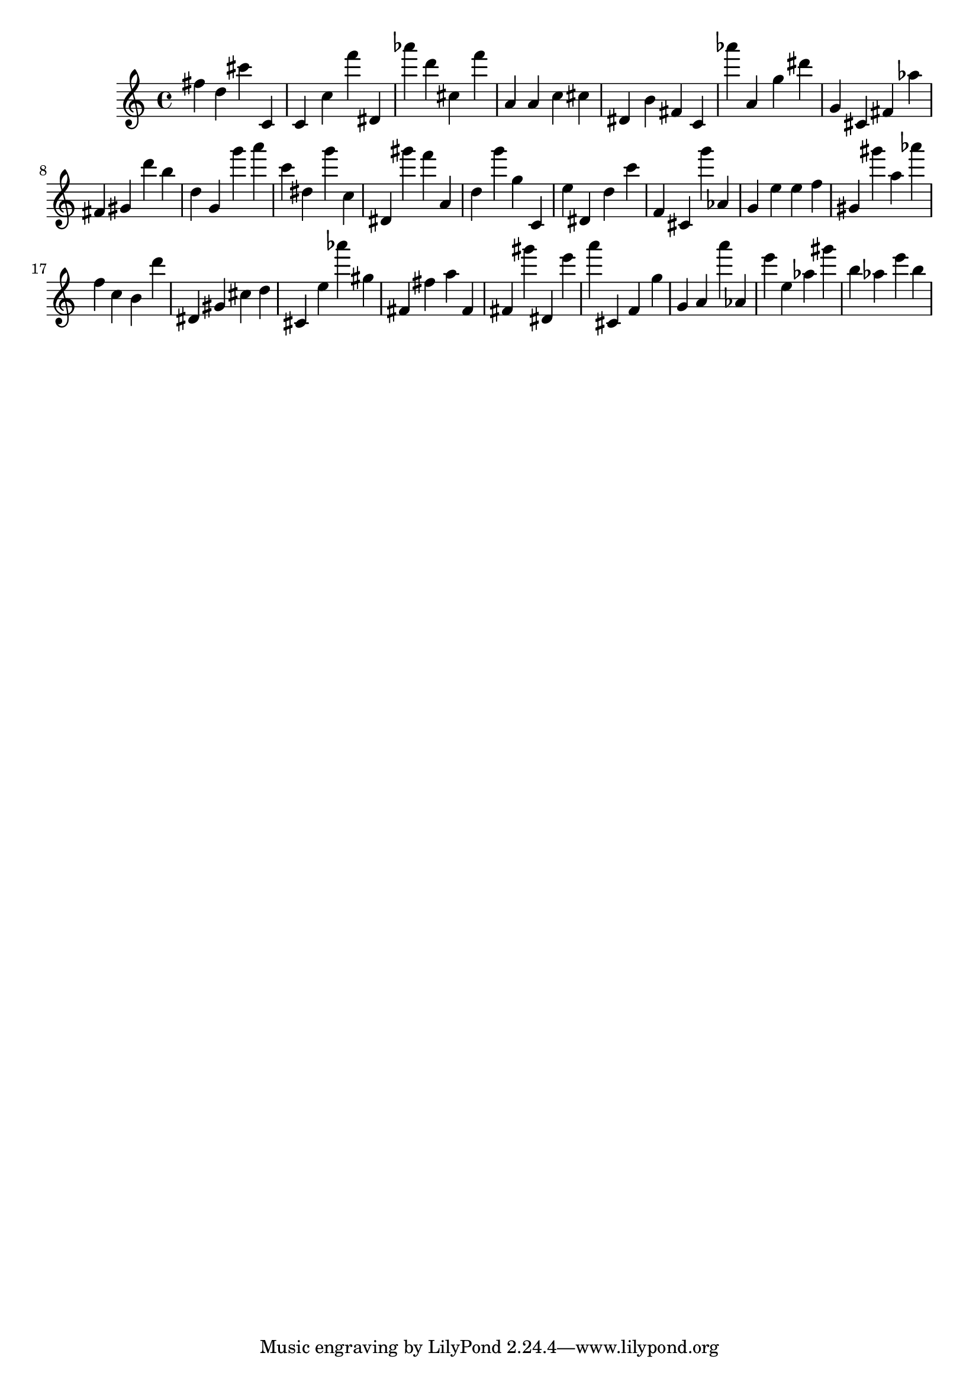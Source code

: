 \version "2.18.2"

\score {

{
\clef treble
fis'' d'' cis''' c' c' c'' f''' dis' as''' d''' cis'' f''' a' a' c'' cis'' dis' b' fis' c' as''' a' g'' dis''' g' cis' fis' as'' fis' gis' d''' b'' d'' g' g''' a''' c''' dis'' g''' c'' dis' gis''' f''' a' d'' g''' g'' c' e'' dis' d'' c''' f' cis' g''' as' g' e'' e'' f'' gis' gis''' a'' as''' f'' c'' b' d''' dis' gis' cis'' d'' cis' e'' as''' gis'' fis' fis'' a'' fis' fis' gis''' dis' e''' a''' cis' f' g'' g' a' a''' as' e''' e'' as'' gis''' b'' as'' e''' b'' 
}

 \midi { }
 \layout { }
}